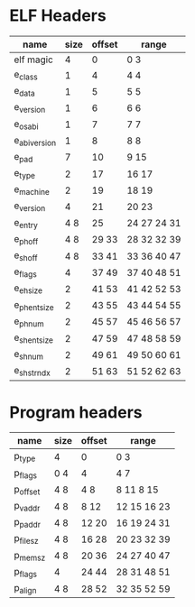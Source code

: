 * ELF Headers
| name         | size | offset | range        |
|--------------+------+--------+--------------|
| elf magic    |    4 |      0 | 0 3          |
| e_class      |    1 |      4 | 4 4          |
| e_data       |    1 |      5 | 5 5          |
| e_version    |    1 |      6 | 6 6          |
| e_osabi      |    1 |      7 | 7 7          |
| e_abiversion |    1 |      8 | 8 8          |
| e_pad        |    7 |     10 | 9 15         |
| e_type       |    2 |     17 | 16 17        |
| e_machine    |    2 |     19 | 18 19        |
| e_version    |    4 |     21 | 20 23        |
| e_entry      |  4 8 |     25 | 24 27  24 31 |
| e_phoff      |  4 8 |  29 33 | 28 32  32 39 |
| e_shoff      |  4 8 |  33 41 | 33 36  40 47 |
| e_flags      |    4 |  37 49 | 37 40  48 51 |
| e_ehsize     |    2 |  41 53 | 41 42  52 53 |
| e_phentsize  |    2 |  43 55 | 43 44  54 55 |
| e_phnum      |    2 |  45 57 | 45 46  56 57 |
| e_shentsize  |    2 |  47 59 | 47 48  58 59 |
| e_shnum      |    2 |  49 61 | 49 50  60 61 |
| e_shstrndx   |    2 |  51 63 | 51 52  62 63 |

* Program headers
| name     | size | offset | range       |
|----------+------+--------+-------------|
| p_type   | 4    | 0      | 0 3         |
| p_flags  | 0 4  | 4      | 4 7         |
| p_offset | 4 8  | 4 8    | 8 11  8 15  |
| p_vaddr  | 4 8  | 8 12   | 12 15 16 23 |
| p_paddr  | 4 8  | 12 20  | 16 19 24 31 |
| p_filesz | 4 8  | 16 28  | 20 23 32 39 |
| p_memsz  | 4 8  | 20 36  | 24 27 40 47 |
| p_flags  | 4    | 24 44  | 28 31 48 51 |
| p_align  | 4 8  | 28 52  | 32 35 52 59 |
